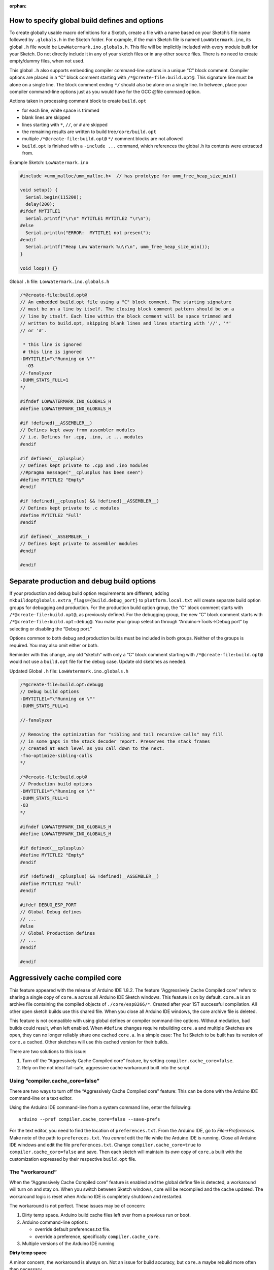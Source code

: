 :orphan:

How to specify global build defines and options
===============================================

To create globally usable macro definitions for a Sketch, create a file
with a name based on your Sketch’s file name followed by ``.globals.h``
in the Sketch folder. For example, if the main Sketch file is named
``LowWatermark.ino``, its global ``.h`` file would be
``LowWatermark.ino.globals.h``. This file will be implicitly included
with every module built for your Sketch. Do not directly include it in
any of your sketch files or in any other source files. There is no need
to create empty/dummy files, when not used.

This global ``.h`` also supports embedding compiler command-line options
in a unique “C” block comment. Compiler options are placed in a “C”
block comment starting with ``/*@create-file:build.opt@``. This
signature line must be alone on a single line. The block comment ending
``*/`` should also be alone on a single line. In between, place your
compiler command-line options just as you would have for the GCC @file
command option.

Actions taken in processing comment block to create ``build.opt``

-  for each line, white space is trimmed
-  blank lines are skipped
-  lines starting with ``*``, ``//``, or ``#`` are skipped
-  the remaining results are written to build tree\ ``/core/build.opt``
-  multiple ``/*@create-file:build.opt@`` ``*/`` comment blocks are not
   allowed
-  ``build.opt`` is finished with a ``-include ...`` command, which
   references the global .h its contents were extracted from.

Example Sketch: ``LowWatermark.ino``

.. code:: cpp

   #include <umm_malloc/umm_malloc.h>  // has prototype for umm_free_heap_size_min()

   void setup() {
     Serial.begin(115200);
     delay(200);
   #ifdef MYTITLE1
     Serial.printf("\r\n" MYTITLE1 MYTITLE2 "\r\n");
   #else
     Serial.println("ERROR:  MYTITLE1 not present");
   #endif
     Serial.printf("Heap Low Watermark %u\r\n", umm_free_heap_size_min());
   }

   void loop() {}

Global ``.h`` file: ``LowWatermark.ino.globals.h``

.. code:: cpp

   /*@create-file:build.opt@
   // An embedded build.opt file using a "C" block comment. The starting signature
   // must be on a line by itself. The closing block comment pattern should be on a
   // line by itself. Each line within the block comment will be space trimmed and
   // written to build.opt, skipping blank lines and lines starting with '//', '*'
   // or '#'.

    * this line is ignored
    # this line is ignored
   -DMYTITLE1="\"Running on \""
     -O3
   //-fanalyzer
   -DUMM_STATS_FULL=1
   */

   #ifndef LOWWATERMARK_INO_GLOBALS_H
   #define LOWWATERMARK_INO_GLOBALS_H

   #if !defined(__ASSEMBLER__)
   // Defines kept away from assembler modules
   // i.e. Defines for .cpp, .ino, .c ... modules
   #endif

   #if defined(__cplusplus)
   // Defines kept private to .cpp and .ino modules
   //#pragma message("__cplusplus has been seen")
   #define MYTITLE2 "Empty"
   #endif

   #if !defined(__cplusplus) && !defined(__ASSEMBLER__)
   // Defines kept private to .c modules
   #define MYTITLE2 "Full"
   #endif

   #if defined(__ASSEMBLER__)
   // Defines kept private to assembler modules
   #endif

   #endif

Separate production and debug build options
===========================================

If your production and debug build option requirements are different,
adding ``mkbuildoptglobals.extra_flags={build.debug_port}`` to
``platform.local.txt`` will create separate build option groups for
debugging and production. For the production build option group, the “C”
block comment starts with ``/*@create-file:build.opt@``, as previously
defined. For the debugging group, the new “C” block comment starts with
``/*@create-file:build.opt:debug@``. You make your group selection
through “Arduino->Tools->Debug port” by selecting or disabling the
“Debug port.”

Options common to both debug and production builds must be included in
both groups. Neither of the groups is required. You may also omit either
or both.

Reminder with this change, any old “sketch” with only a “C” block
comment starting with ``/*@create-file:build.opt@`` would not use a
``build.opt`` file for the debug case. Update old sketches as needed.

Updated Global ``.h`` file: ``LowWatermark.ino.globals.h``

.. code:: cpp

   /*@create-file:build.opt:debug@
   // Debug build options
   -DMYTITLE1="\"Running on \""
   -DUMM_STATS_FULL=1

   //-fanalyzer

   // Removing the optimization for "sibling and tail recursive calls" may fill
   // in some gaps in the stack decoder report. Preserves the stack frames
   // created at each level as you call down to the next.
   -fno-optimize-sibling-calls
   */

   /*@create-file:build.opt@
   // Production build options
   -DMYTITLE1="\"Running on \""
   -DUMM_STATS_FULL=1
   -O3
   */

   #ifndef LOWWATERMARK_INO_GLOBALS_H
   #define LOWWATERMARK_INO_GLOBALS_H

   #if defined(__cplusplus)
   #define MYTITLE2 "Empty"
   #endif

   #if !defined(__cplusplus) && !defined(__ASSEMBLER__)
   #define MYTITLE2 "Full"
   #endif

   #ifdef DEBUG_ESP_PORT
   // Global Debug defines
   // ...
   #else
   // Global Production defines
   // ...
   #endif

   #endif

Aggressively cache compiled core
================================

This feature appeared with the release of Arduino IDE 1.8.2. The feature
“Aggressively Cache Compiled core” refers to sharing a single copy of
``core.a`` across all Arduino IDE Sketch windows. This feature is on by
default. ``core.a`` is an archive file containing the compiled objects
of ``./core/esp8266/*``. Created after your 1ST successful compilation.
All other open sketch builds use this shared file. When you close all
Arduino IDE windows, the core archive file is deleted.

This feature is not compatible with using global defines or compiler
command-line options. Without mediation, bad builds could result, when
left enabled. When ``#define`` changes require rebuilding ``core.a`` and
multiple Sketches are open, they can no longer reliably share one cached
``core.a``. In a simple case: The 1st Sketch to be built has its version
of ``core.a`` cached. Other sketches will use this cached version for
their builds.

There are two solutions to this issue:

1. Turn off the “Aggressively Cache Compiled core” feature, by setting
   ``compiler.cache_core=false``.
2. Rely on the not ideal fail-safe, aggressive cache workaround built
   into the script.

Using “compiler.cache_core=false”
---------------------------------

There are two ways to turn off the “Aggressively Cache Compiled core”
feature: This can be done with the Arduino IDE command-line or a text
editor.

Using the Arduino IDE command-line from a system command line, enter the
following:

::

   arduino --pref compiler.cache_core=false --save-prefs

For the text editor, you need to find the location of
``preferences.txt``. From the Arduino IDE, go to *File->Preferences*.
Make note of the path to ``prefereces.txt``. You *cannot* edit the file
while the Arduino IDE is running. Close all Arduino IDE windows and edit
the file ``preferences.txt``. Change ``compiler.cache_core=true`` to
``compiler.cache_core=false`` and save. Then each sketch will maintain
its *own* copy of ``core.a`` built with the customization expressed by
their respective ``build.opt`` file.

The “workaround”
----------------

When the “Aggressively Cache Compiled core” feature is enabled and the
global define file is detected, a workaround will turn on and stay on.
When you switch between Sketch windows, core will be recompiled and the
cache updated. The workaround logic is reset when Arduino IDE is
completely shutdown and restarted.

The workaround is not perfect. These issues may be of concern:

1. Dirty temp space. Arduino build cache files left over from a previous
   run or boot.
2. Arduino command-line options:

   -  override default preferences.txt file.
   -  override a preference, specifically ``compiler.cache_core``.

3. Multiple versions of the Arduino IDE running

**Dirty temp space**

A minor concern, the workaround is always on. Not an issue for build
accuracy, but ``core.a`` maybe rebuild more often than necessary.

Some operating systems are better at cleaning up their temp space than
others at reboot after a crash. At least for Windows®, you may need to
manually delete the Arduino temp files and directories after a crash.
Otherwise, the workaround logic may be left on. There is no harm in the
workaround being stuck on, the build will be correct; however, the core
files will occasionally be recompiled when not needed.

For some Windows® systems the temp directory can be found near
``C:\Users\<user id>\AppData\Local\Temp\arduino*``. Note ``AppData`` is
a hidden directory. For help with this do an Internet search on
``windows disk cleanup``. Or, type ``disk cleanup`` in the Windows®
taskbar search box.

With Linux, this problem could occur after an Arduino IDE crash. The
problem would be cleared after a reboot. Or you can manually cleanup the
``/tmp/`` directory before restarting the Arduino IDE.

**Arduino command-line option overrides**

The script needs to know the working value of ``compiler.cache_core``
that the Arduino IDE uses when building. This script can learn the state
through documented locations; however, the Arduino IDE has two
command-line options that can alter the results the Arduino IDE uses
internally. And, the Arduino IDE does not provide a means for a script
to learn the override value.

These two command-line options are the problem:

::

   ./arduino --preferences-file other-preferences.txt
   ./arduino --pref compiler.cache_core=false

Hints for discovering the value of ``compiler.cache_core``, can be
provided by specifying ``mkbuildoptglobals.extra_flags=...`` in
``platform.local.txt``.

Examples of hints:

::

   mkbuildoptglobals.extra_flags=--preferences_sketch            # assume file preferences.txt in the sketch folder
   mkbuildoptglobals.extra_flags=--preferences_sketch "pref.txt" # is relative to the sketch folder
   mkbuildoptglobals.extra_flags=--no_cache_core
   mkbuildoptglobals.extra_flags=--cache_core
   mkbuildoptglobals.extra_flags=--preferences_file "other-preferences.txt" # relative to IDE or full path

If required, remember to quote file or file paths.

**Multiple versions of the Arduino IDE running**

You can run multiple Arduino IDE windows as long as you run one version
of the Arduino IDE at a time. When testing different versions,
completely exit one before starting the next version. For example,
Arduino IDE 1.8.19 and Arduino IDE 2.0 work with different temp and
build paths. With this combination, the workaround logic sometimes fails
to enable.

At the time of this writing, when Arduino IDE 2.0 rc5 exits, it leaves
the temp space dirty. This keeps the workaround active the next time the
IDE is started. If this is an issue, manually delete the temp files.

Custom build environments
=========================

Some custom build environments may have already addressed this issue by
other means. If you have a custom build environment that does not
require this feature and would like to turn it off, you can add the
following lines to the ``platform.local.txt`` used in your build
environment:

::

   recipe.hooks.prebuild.2.pattern=
   build.opt.flags=

Other build confusion
=====================

1. Renaming a file does not change the last modified timestamp, possibly
   causing issues when adding a file by renaming and rebuilding. A good
   example of this problem would be to have then fixed a typo in file
   name ``LowWatermark.ino.globals.h``. You need to touch (update
   timestamp) the file so a “rebuild all” is performed.

2. When a ``.h`` file is renamed in the sketch folder, a copy of the old
   file remains in the build sketch folder. This can create confusion if
   you missed an edit in updating an ``#include`` in one or more of your
   modules. That module will continue to use the stale version of the
   ``.h`` until you restart the IDE or other major changes that would
   cause the IDE to delete and recopy the contents from the source
   Sketch directory. Changes on the IDE Tools board settings may cause a
   complete rebuild, clearing the problem. This may be the culprit for
   “What! It built fine last night!”
